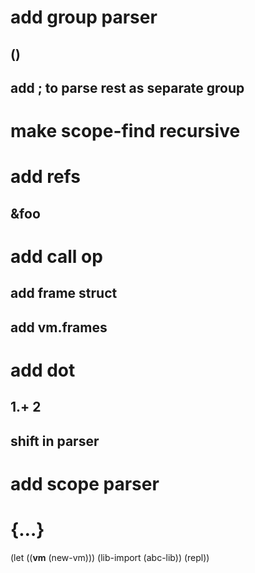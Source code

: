 * add group parser
** ()
** add ; to parse rest as separate group
* make scope-find recursive
* add refs
** &foo
* add call op
** add frame struct
** add vm.frames
* add dot
** 1.+ 2
** shift in parser
* add scope parser
* {...}

(let ((*vm* (new-vm))) 
  (lib-import (abc-lib))
  (repl))
